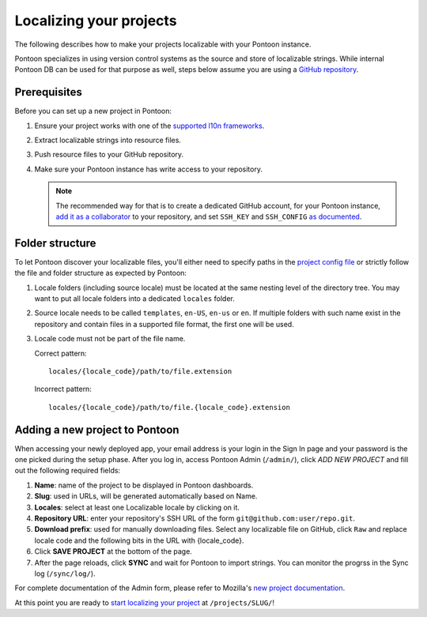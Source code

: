 Localizing your projects
========================

The following describes how to make your projects localizable with your Pontoon
instance.

Pontoon specializes in using version control systems as the source and store of
localizable strings. While internal Pontoon DB can be used for that purpose as
well, steps below assume you are using a `GitHub repository`_.

Prerequisites
-------------
Before you can set up a new project in Pontoon:

1. Ensure your project works with one of the `supported l10n frameworks`_.
2. Extract localizable strings into resource files.
3. Push resource files to your GitHub repository.
4. Make sure your Pontoon instance has write access to your repository.

   .. Note::

        The recommended way for that is to create a dedicated GitHub account,
        for your Pontoon instance, `add it as a collaborator`_ to your
        repository, and set ``SSH_KEY`` and ``SSH_CONFIG`` `as documented`_.

.. _GitHub repository: https://help.github.com/en/articles/create-a-repo
.. _supported l10n frameworks: ../index.html/
.. _add it as a collaborator: https://help.github.com/en/articles/inviting-collaborators-to-a-personal-repository
.. _as documented: ../admin/deployment.html/

Folder structure
----------------

To let Pontoon discover your localizable files, you'll either need to specify
paths in the `project config file`_ or strictly follow the file and folder
structure as expected by Pontoon:

1. Locale folders (including source locale) must be located at the same nesting
   level of the directory tree. You may want to put all locale folders into a
   dedicated ``locales`` folder.
2. Source locale needs to be called ``templates``, ``en-US``, ``en-us`` or
   ``en``. If multiple folders with such name exist in the repository and
   contain files in a supported file format, the first one will be used.
3. Locale code must not be part of the file name.

   Correct pattern::

       locales/{locale_code}/path/to/file.extension

   Incorrect pattern::

       locales/{locale_code}/path/to/file.{locale_code}.extension

.. _project config file: https://moz-l10n-config.readthedocs.io/en/latest/fileformat.html

Adding a new project to Pontoon
-------------------------------
When accessing your newly deployed app, your email address is your login in the
Sign In page and your password is the one picked during the setup phase. After
you log in, access Pontoon Admin (``/admin/``), click `ADD NEW PROJECT` and
fill out the following required fields:

1. **Name**: name of the project to be displayed in Pontoon dashboards.
2. **Slug**: used in URLs, will be generated automatically based on Name.
3. **Locales**: select at least one Localizable locale by clicking on it.
4. **Repository URL**: enter your repository's SSH URL of the form
   ``git@github.com:user/repo.git``.
5. **Download prefix**: used for manually downloading files. Select any
   localizable file on GitHub, click ``Raw`` and replace locale code and the
   following bits in the URL with {locale_code}.
6. Click **SAVE PROJECT** at the bottom of the page.
7. After the page reloads, click **SYNC** and wait for Pontoon to import
   strings. You can monitor the progrss in the Sync log (``/sync/log/``).

For complete documentation of the Admin form, please refer to Mozilla's
`new project documentation`_.

At this point you are ready to `start localizing your project`_ at
``/projects/SLUG/``!

.. _new project documentation: https://mozilla-l10n.github.io/documentation/tools/pontoon/adding_new_project.html
.. _start localizing your project: https://mozilla-l10n.github.io/localizer-documentation/tools/pontoon/
